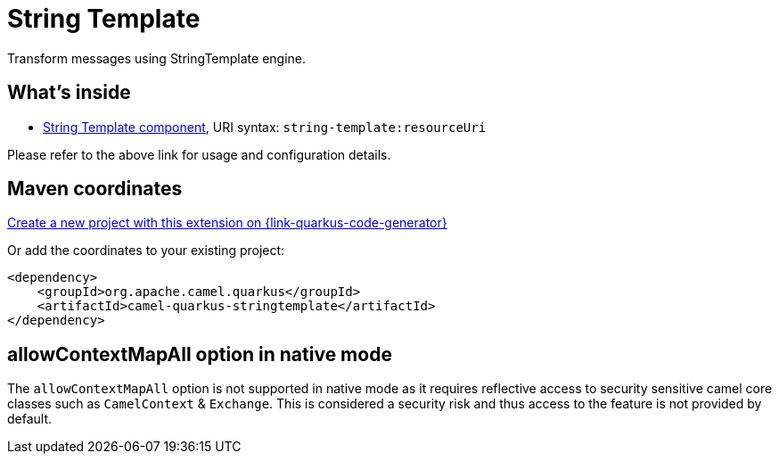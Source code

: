 // Do not edit directly!
// This file was generated by camel-quarkus-maven-plugin:update-extension-doc-page
[id="extensions-stringtemplate"]
= String Template
:linkattrs:
:cq-artifact-id: camel-quarkus-stringtemplate
:cq-native-supported: true
:cq-status: Stable
:cq-status-deprecation: Stable
:cq-description: Transform messages using StringTemplate engine.
:cq-deprecated: false
:cq-jvm-since: 1.1.0
:cq-native-since: 1.2.0

ifeval::[{doc-show-badges} == true]
[.badges]
[.badge-key]##JVM since##[.badge-supported]##1.1.0## [.badge-key]##Native since##[.badge-supported]##1.2.0##
endif::[]

Transform messages using StringTemplate engine.

[id="extensions-stringtemplate-whats-inside"]
== What's inside

* xref:{cq-camel-components}::string-template-component.adoc[String Template component], URI syntax: `string-template:resourceUri`

Please refer to the above link for usage and configuration details.

[id="extensions-stringtemplate-maven-coordinates"]
== Maven coordinates

https://{link-quarkus-code-generator}/?extension-search=camel-quarkus-stringtemplate[Create a new project with this extension on {link-quarkus-code-generator}, window="_blank"]

Or add the coordinates to your existing project:

[source,xml]
----
<dependency>
    <groupId>org.apache.camel.quarkus</groupId>
    <artifactId>camel-quarkus-stringtemplate</artifactId>
</dependency>
----
ifeval::[{doc-show-user-guide-link} == true]
Check the xref:user-guide/index.adoc[User guide] for more information about writing Camel Quarkus applications.
endif::[]

[id="extensions-stringtemplate-allowcontextmapall-option-in-native-mode"]
== allowContextMapAll option in native mode

The `allowContextMapAll` option is not supported in native mode as it requires reflective access to security sensitive camel core classes such as
`CamelContext` & `Exchange`. This is considered a security risk and thus access to the feature is not provided by default.
